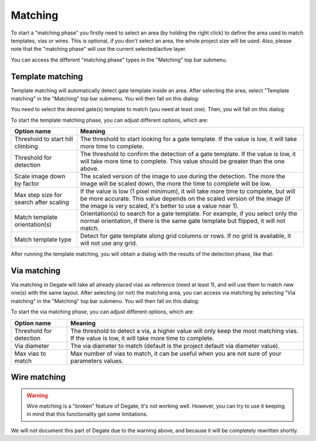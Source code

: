 Matching
==================================

To start a "matching phase" you firstly need to select an area (by holding the right click) to define the area used to match templates, vias or wires. This is optional, if you don't select an area, the whole project size will be used. Also, please note that the "matching phase" will use the current selected/active layer.

You can access the different "matching phase" types in the "Matching" top bar submenu.

Template matching
-----

Template matching will automatically detect gate template inside an area. After selecting the area, select "Template matching" in the "Matching" top bar submenu. You will then fall on this dialog:

.. image:: images/template_matching_select.png
  :alt: Degate template matching gate template select dialog

You need to select the desired gate(s) template to match (you need at least one). Then, you will fall on this dialog:

.. image:: images/template_matching.png
  :alt: Degate template matching dialog

To start the template matching phase, you can adjust different options, which are:

+----------------------------------------+-------------------------------------------------------------------------------------------------------------------------------------------------------------------------------------------------------------------------------+
| Option name                            | Meaning                                                                                                                                                                                                                       |
+========================================+===============================================================================================================================================================================================================================+
| Threshold to start hill climbing       | The threshold to start looking for a gate template. If the value is low, it will take more time to complete.                                                                                                                  |
+----------------------------------------+-------------------------------------------------------------------------------------------------------------------------------------------------------------------------------------------------------------------------------+
| Threshold for detection                | The threshold to confirm the detection of a gate template. If the value is low, it will take more time to complete. This value should be greater than the one above.                                                          |
+----------------------------------------+-------------------------------------------------------------------------------------------------------------------------------------------------------------------------------------------------------------------------------+
| Scale image down by factor             | The scaled version of the image to use during the detection. The more the image will be scaled down, the more the time to complete will be low.                                                                               |
+----------------------------------------+-------------------------------------------------------------------------------------------------------------------------------------------------------------------------------------------------------------------------------+
| Max step size for search after scaling | If the value is low (1 pixel minimum), it will take more time to complete, but will be more accurate. This value depends on the scaled version of the image (if the image is very scaled, it's better to use a value near 1). |
+----------------------------------------+-------------------------------------------------------------------------------------------------------------------------------------------------------------------------------------------------------------------------------+
| Match template orientation(s)          | Orientation(s) to search for a gate template. For example, if you select only the normal orientation, if there is the same gate template but flipped, it will not match.                                                      |
+----------------------------------------+-------------------------------------------------------------------------------------------------------------------------------------------------------------------------------------------------------------------------------+
| Match template type                    | Detect for gate template along grid columns or rows. If no grid is available, it will not use any grid.                                                                                                                       |
+----------------------------------------+-------------------------------------------------------------------------------------------------------------------------------------------------------------------------------------------------------------------------------+

After running the template matching, you will obtain a dialog with the results of the detection phase, like that:

.. image:: images/template_matching_end.png
  :alt: Degate template matching end dialog

Via matching
-----

Via matching in Degate will take all already placed vias as reference (need at least 1), and will use them to match new one(s) with the same layout. After selecting (or not) the matching area, you can access via matching by selecting "Via matching" in the "Matching" top bar submenu. You will then fall on this dialog:

.. image:: images/via_matching.png
  :alt: Degate via matching dialog

To start the via matching phase, you can adjust different options, which are:

+-------------------------+-----------------------------------------------------------------------------------------------------------------------------------------------+
| Option name             | Meaning                                                                                                                                       |
+=========================+===============================================================================================================================================+
| Threshold for detection | The threshold to detect a via, a higher value will only keep the most matching vias. If the value is low, it will take more time to complete. |
+-------------------------+-----------------------------------------------------------------------------------------------------------------------------------------------+
| Via diameter            | The via diameter to match (default is the project default via diameter value).                                                                |
+-------------------------+-----------------------------------------------------------------------------------------------------------------------------------------------+
| Max vias to match       | Max number of vias to match, it can be useful when you are not sure of your parameters values.                                                |
+-------------------------+-----------------------------------------------------------------------------------------------------------------------------------------------+

Wire matching
-----

.. warning:: Wire matching is a "broken" feature of Degate, it's not working well. However, you can try to use it keeping in mind that this functionality get some limitations.

We will not document this part of Degate due to the warning above, and because it will be completely rewritten shortly.